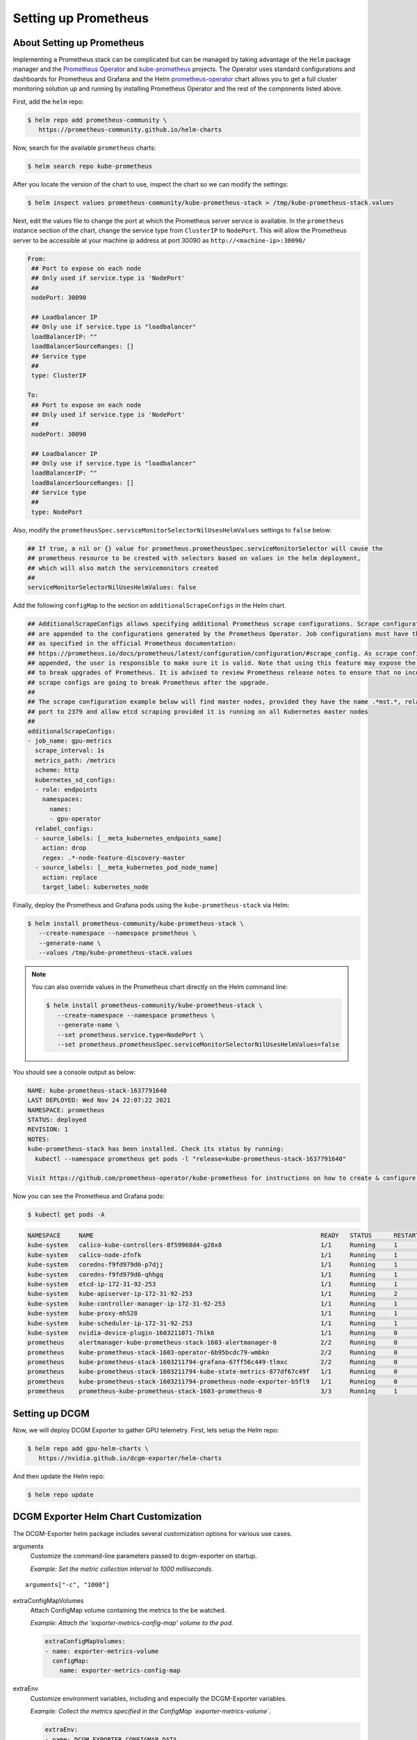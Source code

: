 .. Date: November 04 2020
.. Author: pramarao

#####################
Setting up Prometheus
#####################


***************************
About Setting up Prometheus
***************************

Implementing a Prometheus stack can be complicated but can be managed by taking advantage of the ``Helm`` package manager and
the `Prometheus Operator <https://github.com/coreos/prometheus-operator>`_ and `kube-prometheus <https://github.com/coreos/kube-prometheus>`_ projects.
The Operator uses standard configurations and dashboards for Prometheus and Grafana and the Helm `prometheus-operator <https://github.com/helm/charts/tree/master/stable/prometheus-operator>`_
chart allows you to get a full cluster monitoring solution up and running by installing Prometheus Operator and the rest of the components listed above.

First, add the ``helm`` repo:

.. code-block:: console

   $ helm repo add prometheus-community \
      https://prometheus-community.github.io/helm-charts


Now, search for the available ``prometheus`` charts:

.. code-block:: console

   $ helm search repo kube-prometheus

After you locate the version of the chart to use, inspect the chart so we can modify the settings:

.. code-block:: console

   $ helm inspect values prometheus-community/kube-prometheus-stack > /tmp/kube-prometheus-stack.values


Next, edit the values file to change the port at which the Prometheus server service is available. In the ``prometheus`` instance
section of the chart, change the service type from ``ClusterIP`` to ``NodePort``. This will allow the Prometheus server to be accessible at your
machine ip address at port 30090 as ``http://<machine-ip>:30090/``

.. code-block:: console

   From:
    ## Port to expose on each node
    ## Only used if service.type is 'NodePort'
    ##
    nodePort: 30090

    ## Loadbalancer IP
    ## Only use if service.type is "loadbalancer"
    loadBalancerIP: ""
    loadBalancerSourceRanges: []
    ## Service type
    ##
    type: ClusterIP

   To:
    ## Port to expose on each node
    ## Only used if service.type is 'NodePort'
    ##
    nodePort: 30090

    ## Loadbalancer IP
    ## Only use if service.type is "loadbalancer"
    loadBalancerIP: ""
    loadBalancerSourceRanges: []
    ## Service type
    ##
    type: NodePort

Also, modify the ``prometheusSpec.serviceMonitorSelectorNilUsesHelmValues`` settings to ``false`` below:

.. code-block:: console

    ## If true, a nil or {} value for prometheus.prometheusSpec.serviceMonitorSelector will cause the
    ## prometheus resource to be created with selectors based on values in the helm deployment,
    ## which will also match the servicemonitors created
    ##
    serviceMonitorSelectorNilUsesHelmValues: false

Add the following ``configMap`` to the section on ``additionalScrapeConfigs`` in the Helm chart.

.. code-block:: console

    ## AdditionalScrapeConfigs allows specifying additional Prometheus scrape configurations. Scrape configurations
    ## are appended to the configurations generated by the Prometheus Operator. Job configurations must have the form
    ## as specified in the official Prometheus documentation:
    ## https://prometheus.io/docs/prometheus/latest/configuration/configuration/#scrape_config. As scrape configs are
    ## appended, the user is responsible to make sure it is valid. Note that using this feature may expose the possibility
    ## to break upgrades of Prometheus. It is advised to review Prometheus release notes to ensure that no incompatible
    ## scrape configs are going to break Prometheus after the upgrade.
    ##
    ## The scrape configuration example below will find master nodes, provided they have the name .*mst.*, relabel the
    ## port to 2379 and allow etcd scraping provided it is running on all Kubernetes master nodes
    ##
    additionalScrapeConfigs:
    - job_name: gpu-metrics
      scrape_interval: 1s
      metrics_path: /metrics
      scheme: http
      kubernetes_sd_configs:
      - role: endpoints
        namespaces:
          names:
          - gpu-operator
      relabel_configs:
      - source_labels: [__meta_kubernetes_endpoints_name]
        action: drop
        regex: .*-node-feature-discovery-master
      - source_labels: [__meta_kubernetes_pod_node_name]
        action: replace
        target_label: kubernetes_node


Finally, deploy the Prometheus and Grafana pods using the ``kube-prometheus-stack`` via Helm:

.. code-block:: console

   $ helm install prometheus-community/kube-prometheus-stack \
      --create-namespace --namespace prometheus \
      --generate-name \
      --values /tmp/kube-prometheus-stack.values

.. note::

   You can also override values in the Prometheus chart directly on the Helm command line:

   .. code-block:: console

      $ helm install prometheus-community/kube-prometheus-stack \
         --create-namespace --namespace prometheus \
         --generate-name \
         --set prometheus.service.type=NodePort \
         --set prometheus.prometheusSpec.serviceMonitorSelectorNilUsesHelmValues=false

You should see a console output as below:

.. code-block:: console

   NAME: kube-prometheus-stack-1637791640
   LAST DEPLOYED: Wed Nov 24 22:07:22 2021
   NAMESPACE: prometheus
   STATUS: deployed
   REVISION: 1
   NOTES:
   kube-prometheus-stack has been installed. Check its status by running:
     kubectl --namespace prometheus get pods -l "release=kube-prometheus-stack-1637791640"

   Visit https://github.com/prometheus-operator/kube-prometheus for instructions on how to create & configure Alertmanager and Prometheus instances using the Operator.

Now you can see the Prometheus and Grafana pods:

.. code-block:: console

   $ kubectl get pods -A

.. code-block:: console

   NAMESPACE     NAME                                                              READY   STATUS      RESTARTS   AGE
   kube-system   calico-kube-controllers-8f59968d4-g28x8                           1/1     Running     1          23m
   kube-system   calico-node-zfnfk                                                 1/1     Running     1          23m
   kube-system   coredns-f9fd979d6-p7djj                                           1/1     Running     1          23m
   kube-system   coredns-f9fd979d6-qhhgq                                           1/1     Running     1          23m
   kube-system   etcd-ip-172-31-92-253                                             1/1     Running     1          23m
   kube-system   kube-apiserver-ip-172-31-92-253                                   1/1     Running     2          23m
   kube-system   kube-controller-manager-ip-172-31-92-253                          1/1     Running     1          23m
   kube-system   kube-proxy-mh528                                                  1/1     Running     1          23m
   kube-system   kube-scheduler-ip-172-31-92-253                                   1/1     Running     1          23m
   kube-system   nvidia-device-plugin-1603211071-7hlk6                             1/1     Running     0          15m
   prometheus    alertmanager-kube-prometheus-stack-1603-alertmanager-0            2/2     Running     0          13m
   prometheus    kube-prometheus-stack-1603-operator-6b95bcdc79-wmbkn              2/2     Running     0          13m
   prometheus    kube-prometheus-stack-1603211794-grafana-67ff56c449-tlmxc         2/2     Running     0          13m
   prometheus    kube-prometheus-stack-1603211794-kube-state-metrics-877df67c49f   1/1     Running     0          13m
   prometheus    kube-prometheus-stack-1603211794-prometheus-node-exporter-b5fl9   1/1     Running     0          13m
   prometheus    prometheus-kube-prometheus-stack-1603-prometheus-0                3/3     Running     1          13m



***************
Setting up DCGM
***************

Now, we will deploy DCGM Exporter to gather GPU telemetry. First, lets setup the Helm repo:

.. code-block:: console

   $ helm repo add gpu-helm-charts \
      https://nvidia.github.io/dcgm-exporter/helm-charts

And then update the Helm repo:

.. code-block:: console

   $ helm repo update

**************************************
DCGM Exporter Helm Chart Customization
**************************************

The DCGM-Exporter helm package includes several customization options for various use cases.

arguments
   Customize the command-line parameters passed to dcgm-exporter on startup.

   *Example: Set the metric collection interval to 1000 milliseconds.*

::

   arguments["-c", "1000"]


extraConfigMapVolumes
   Attach ConfigMap volume containing the metrics to the be watched.

   *Example: Attach the 'exporter-metrics-config-map' volume to the pod.*

   .. code-block:: yaml

      extraConfigMapVolumes:
      - name: exporter-metrics-volume
        configMap:
          name: exporter-metrics-config-map

extraEnv
   Customize environment variables, including and especially the DCGM-Exporter variables.

   *Example: Collect the metrics specified in the ConfigMap `exporter-metrics-volume`.*

   .. code-block:: yaml

      extraEnv:
      - name: DCGM_EXPORTER_CONFIGMAP_DATA
        value: "default:exporter-metrics-volume"

Install the DCGM Exporter chart:

.. code-block:: console

   $ helm install \
      --generate-name \
      gpu-helm-charts/dcgm-exporter

Now, you can observe the DCGM Exporter pod:

.. code-block:: console

   $ kubectl get pods -A

.. code-block:: console

   NAMESPACE     NAME                                                              READY   STATUS      RESTARTS   AGE
   default       dcgm-exporter-2-1603213075-w27mx                                  1/1     Running     0          2m18s
   kube-system   calico-kube-controllers-8f59968d4-g28x8                           1/1     Running     1          43m
   kube-system   calico-node-zfnfk                                                 1/1     Running     1          43m
   kube-system   coredns-f9fd979d6-p7djj                                           1/1     Running     1          43m
   kube-system   coredns-f9fd979d6-qhhgq                                           1/1     Running     1          43m
   kube-system   etcd-ip-172-31-92-253                                             1/1     Running     1          43m
   kube-system   kube-apiserver-ip-172-31-92-253                                   1/1     Running     2          43m
   kube-system   kube-controller-manager-ip-172-31-92-253                          1/1     Running     1          43m
   kube-system   kube-proxy-mh528                                                  1/1     Running     1          43m
   kube-system   kube-scheduler-ip-172-31-92-253                                   1/1     Running     1          43m
   kube-system   nvidia-device-plugin-1603211071-7hlk6                             1/1     Running     0          35m
   prometheus    alertmanager-kube-prometheus-stack-1603-alertmanager-0            2/2     Running     0          33m
   prometheus    kube-prometheus-stack-1603-operator-6b95bcdc79-wmbkn              2/2     Running     0          33m
   prometheus    kube-prometheus-stack-1603211794-grafana-67ff56c449-tlmxc         2/2     Running     0          33m
   prometheus    kube-prometheus-stack-1603211794-kube-state-metrics-877df67c49f   1/1     Running     0          33m
   prometheus    kube-prometheus-stack-1603211794-prometheus-node-exporter-b5fl9   1/1     Running     0          33m
   prometheus    prometheus-kube-prometheus-stack-1603-prometheus-0                3/3     Running     1          33m


You can view the services setup as part of the operator and DCGM Exporter:

.. code-block:: console

   $ kubectl get svc -A

.. code-block:: console

   NAMESPACE     NAME                                                        TYPE        CLUSTER-IP      EXTERNAL-IP   PORT(S)                        AGE
   default       dcgm-exporter-2-1603213075                                  ClusterIP   10.104.40.255   <none>        9400/TCP                       7m44s
   default       kubernetes                                                  ClusterIP   10.96.0.1       <none>        443/TCP                        49m
   kube-system   kube-dns                                                    ClusterIP   10.96.0.10      <none>        53/UDP,53/TCP,9153/TCP         48m
   kube-system   kube-prometheus-stack-1603-coredns                          ClusterIP   None            <none>        9153/TCP                       28m
   kube-system   kube-prometheus-stack-1603-kube-controller-manager          ClusterIP   None            <none>        10252/TCP                      28m
   kube-system   kube-prometheus-stack-1603-kube-etcd                        ClusterIP   None            <none>        2379/TCP                       28m
   kube-system   kube-prometheus-stack-1603-kube-proxy                       ClusterIP   None            <none>        10249/TCP                      28m
   kube-system   kube-prometheus-stack-1603-kube-scheduler                   ClusterIP   None            <none>        10251/TCP                      28m
   kube-system   kube-prometheus-stack-1603-kubelet                          ClusterIP   None            <none>        10250/TCP,10255/TCP,4194/TCP   28m
   prometheus    alertmanager-operated                                       ClusterIP   None            <none>        9093/TCP,9094/TCP,9094/UDP     28m
   prometheus    kube-prometheus-stack-1603-alertmanager                     ClusterIP   10.100.20.237   <none>        9093/TCP                       28m
   prometheus    kube-prometheus-stack-1603-operator                         ClusterIP   10.111.1.27     <none>        8080/TCP,443/TCP               28m
   prometheus    kube-prometheus-stack-1603-prometheus                       NodePort    10.99.188.46    <none>        9090:30090/TCP                 28m
   prometheus    kube-prometheus-stack-1603211794-grafana                    ClusterIP   10.109.219.60   <none>        80/TCP                         28m
   prometheus    kube-prometheus-stack-1603211794-kube-state-metrics         ClusterIP   10.103.250.41   <none>        8080/TCP                       28m
   prometheus    kube-prometheus-stack-1603211794-prometheus-node-exporter   ClusterIP   10.108.225.36   <none>        9100/TCP                       28m
   prometheus    prometheus-operated                                         ClusterIP   None            <none>        9090/TCP                       28m

You can observe that the Prometheus server is available at port 30090 on the node's IP address. Open your browser to ``http://<machine-ip-address>:30090``.
It may take a few minutes for DCGM to start publishing the metrics to Prometheus. The metrics availability can be verified by typing ``DCGM_FI_DEV_GPU_UTIL``
in the event bar to determine if the GPU metrics are visible:

.. image:: graphics/dcgm-e2e/001-dcgm-e2e-prom-screenshot.png
   :width: 800

*************
Using Grafana
*************

You can also launch the Grafana tools for visualizing the GPU metrics.

There are two mechanisms for dealing with the ports on which Grafana is available - the service can be patched or port-forwarding can be used to reach the home page.
Either option can be chosen based on preference.

Patching the Grafana Service
============================

By default, Grafana uses a ``ClusterIP`` to expose the ports on which the service is accessible. This can be changed to a ``NodePort`` instead, so the page is accessible
from the browser, similar to the Prometheus dashboard.

You can use `kubectl patch <https://kubernetes.io/docs/tasks/manage-kubernetes-objects/update-api-object-kubectl-patch/>`_ to update the service API
object to expose a ``NodePort`` instead.

First, modify the spec to change the service type:

.. code-block:: console

   $ cat << EOF | tee grafana-patch.yaml
   spec:
     type: NodePort
     nodePort: 32322
   EOF

And now use ``kubectl patch``:

.. code-block:: console

   $ kubectl patch svc kube-prometheus-stack-1603211794-grafana \
      -n prometheus \
      --patch "$(cat grafana-patch.yaml)"

.. code-block:: console

   service/kube-prometheus-stack-1603211794-grafana patched

You can verify that the service is now exposed at an externally accessible port:

.. code-block:: console

   $ kubectl get svc -A

.. code-block:: console

   NAMESPACE     NAME                                                        TYPE        CLUSTER-IP      EXTERNAL-IP   PORT(S)                        AGE
   <snip>
   prometheus    kube-prometheus-stack-1603211794-grafana                    NodePort    10.109.219.60   <none>        80:30759/TCP                   32m

Open your browser to ``http://<machine-ip-address>:30759`` and view the Grafana login page. Access Grafana home using the ``admin`` username.
The password credentials for the login are available in the ``prometheus.values`` file we edited in the earlier section of the doc:

.. code-block:: console

   ## Deploy default dashboards.
   ##
   defaultDashboardsEnabled: true

   adminPassword: prom-operator

.. image:: graphics/dcgm-e2e/002-dcgm-e2e-grafana-screenshot.png
   :width: 800

Port Forwarding
===============

Another method to access the Grafana page would be to use port forwarding.

First, it can be observed that the Grafana service is available at port 80. We will need to port-forward the service from an arbitrary port - in this example,
we will forward from port 32322 on our local machine to port 80 on the service (which in turn will forward to port 3000 that the Grafana pod is listening at, as
shown below):

.. code-block:: console

   $ kubectl port-forward svc/kube-prometheus-stack-1603211794-grafana -n prometheus 32322:80

.. code-block:: console

   Forwarding from 127.0.0.1:32322 -> 3000
   Forwarding from [::1]:32322 -> 3000
   Handling connection for 32322

If your cluster is setup on a cloud instance e.g. AWS EC2, you may have to setup an SSH tunnel between your local workstation and the instance using
port forwarding to view the Grafana tool in your local workstation's browser. For example, on Windows you can use PuTTY to open an SSH tunnel and specify the
source port as 32322 and destination as ``localhost:32322`` under the ``Tunnels`` sub-menu in the SSH menu.

Open your browser and point to ``http://localhost:32322/`` to view the Grafana login page using the same credentials in the previous section.


*************************
DCGM Dashboard in Grafana
*************************

To add a dashboard for DCGM, you can use a standard dashboard that NVIDIA has made available, which can also be customized.

.. image:: graphics/dcgm-e2e/003-dcgm-e2e-grafana-home-screenshot.png
   :width: 800

To access the dashboard, navigate from the Grafana home page to Dashboards -> Manage -> Import:

.. image:: graphics/dcgm-e2e/004-dcgm-e2e-grafana-manage-screenshot.png
   :width: 800

.. image:: graphics/dcgm-e2e/005-dcgm-e2e-grafana-import-screenshot.png
   :width: 800

Import the NVIDIA dashboard from ``https://grafana.com/grafana/dashboards/12239``
and choose *Prometheus* as the data source in the drop down:

.. image:: graphics/dcgm-e2e/006-dcgm-e2e-grafana-import-screenshot.png
   :width: 800

.. image:: graphics/dcgm-e2e/007-dcgm-e2e-grafana-import-screenshot.png
   :width: 800

The GPU dashboard will now be available on Grafana for visualizing metrics:

.. image:: graphics/dcgm-e2e/008-dcgm-e2e-grafana-dashboard-screenshot.png
   :width: 800



****************************************
Viewing Metrics for Running Applications
****************************************

In this section, let's run a more complicated application and view the GPU metrics on the NVIDIA dashboard.

We can use the standard *DeepStream Intelligent Video Analytics* `Demo <https://ngc.nvidia.com/catalog/helm-charts/nvidia:video-analytics-demo>`_ available on the NGC registry.
For our example, let's use the Helm chart to use the WebUI:

.. code-block:: console

   $ helm fetch https://helm.ngc.nvidia.com/nvidia/charts/video-analytics-demo-0.1.4.tgz && \
      helm install video-analytics-demo-0.1.4.tgz --generate-name

.. code-block:: console

   NAME: video-analytics-demo-0-1596587131
   LAST DEPLOYED: Wed Aug  5 00:25:31 2020
   NAMESPACE: default
   STATUS: deployed
   REVISION: 1
   NOTES:
   1. Get the RTSP URL by running these commands:
   export NODE_PORT=$(kubectl get --namespace default -o jsonpath="{.spec.ports[0].nodePort}" services video-analytics-demo-0-1596587131)
   export NODE_IP=$(kubectl get nodes --namespace default -o jsonpath="{.items[0].status.addresses[0].address}")
   echo rtsp://$NODE_IP:$NODE_PORT/ds-test

   2.Get the WebUI URL by running these commands:
   export ANT_NODE_PORT=$(kubectl get --namespace default -o jsonpath="{.spec.ports[0].nodePort}" services video-analytics-demo-0-1596587131-webui)
   export NODE_IP=$(kubectl get nodes --namespace default -o jsonpath="{.items[0].status.addresses[0].address}")
   echo http://$NODE_IP:$ANT_NODE_PORT/WebRTCApp/play.html?name=videoanalytics
   Disclaimer:
   Note: Due to the output from DeepStream being real-time via RTSP, you may experience occasional hiccups in the video stream depending on network conditions.

The demo can be viewed in the browser by pointing to the address following the instructions above.

The GPU metrics are also visible either in the Grafana dashboard or the Prometheus dashboard as can be seen in the following screenshots showing
GPU utilization, memory allocated as the application is running on the GPU:

.. image:: graphics/dcgm-e2e/010-dcgm-e2e-deepstream-screenshot.png
   :width: 800

.. image:: graphics/dcgm-e2e/011-dcgm-e2e-prom-dashboard-metrics-screenshot.png
   :width: 800


